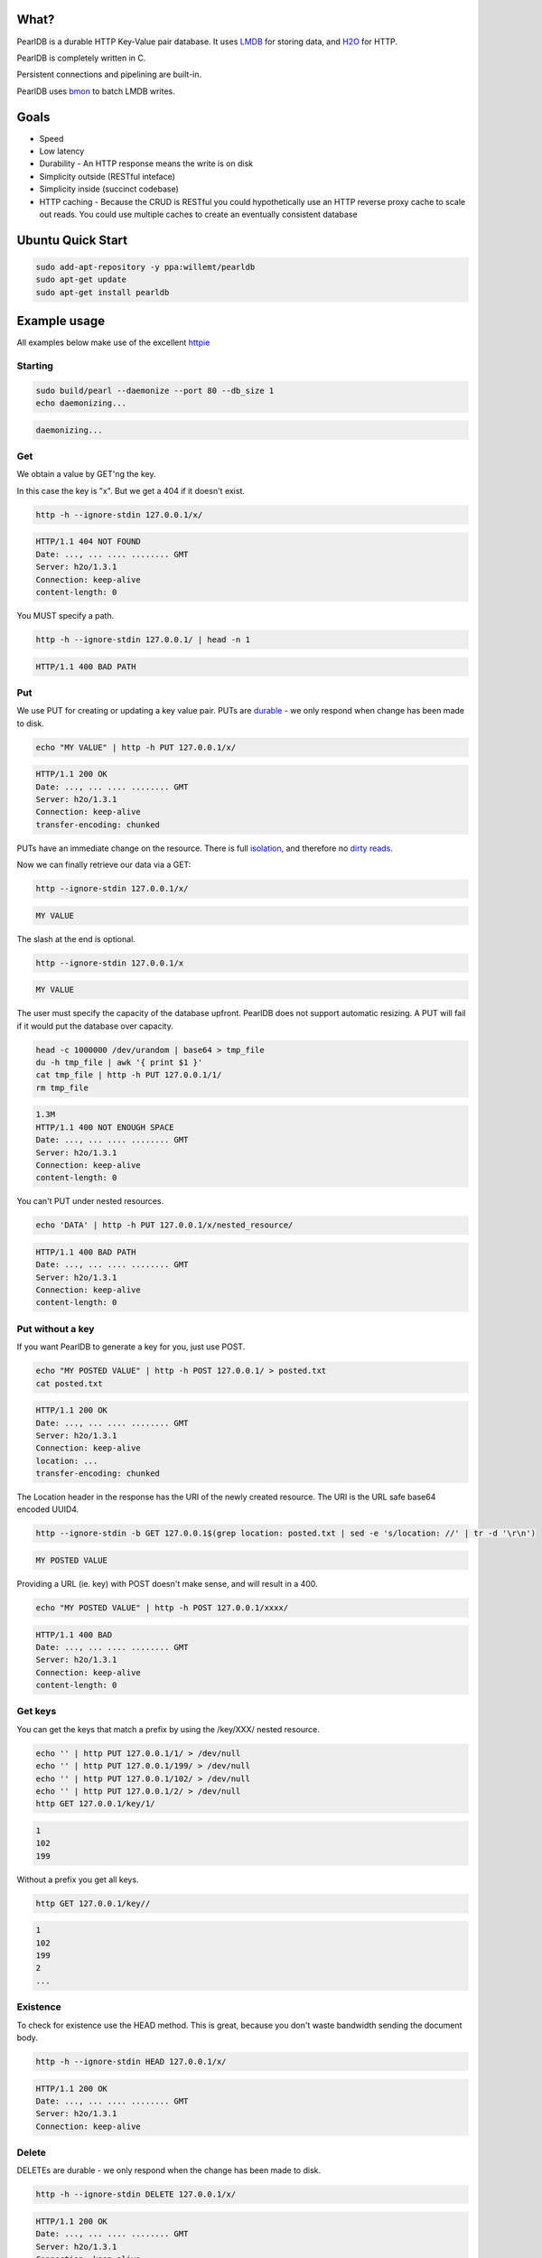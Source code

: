 .. image:: https://img.shields.io/badge/rsttst-testable-brightgreen.svg
   :target: https://github.com/willemt/rsttst

.. image:: http://badges.github.io/stability-badges/dist/experimental.svg
   :target: http://github.com/badges/stability-badges

.. image:: https://travis-ci.org/willemt/pearldb.png
   :target: https://travis-ci.org/willemt/pearldb


What?
=====
PearlDB is a durable HTTP Key-Value pair database. It uses `LMDB <http://symas.com/mdb/>`_ for storing data, and `H2O <https://github.com/h2o/h2o>`_ for HTTP.

PearlDB is completely written in C.

Persistent connections and pipelining are built-in.

PearlDB uses `bmon <https://github.com/willemt/bmon>`_ to batch LMDB writes.

Goals
=====

* Speed
* Low latency
* Durability - An HTTP response means the write is on disk
* Simplicity outside (RESTful inteface)
* Simplicity inside (succinct codebase)
* HTTP caching - Because the CRUD is RESTful you could hypothetically use an HTTP reverse proxy cache to scale out reads. You could use multiple caches to create an eventually consistent database

Ubuntu Quick Start
==================

.. code-block:: bash
   :class: ignore

   sudo add-apt-repository -y ppa:willemt/pearldb
   sudo apt-get update
   sudo apt-get install pearldb

Example usage
=============

All examples below make use of the excellent `httpie <https://github.com/jakubroztocil/httpie>`_

Starting
--------

.. code-block:: bash

   sudo build/pearl --daemonize --port 80 --db_size 1
   echo daemonizing...

.. code-block:: bash

   daemonizing...

Get
---
We obtain a value by GET'ng the key.

In this case the key is "x". But we get a 404 if it doesn't exist.

.. code-block:: bash

   http -h --ignore-stdin 127.0.0.1/x/

.. code-block:: bash
   :class: dotted

   HTTP/1.1 404 NOT FOUND
   Date: ..., ... .... ........ GMT 
   Server: h2o/1.3.1
   Connection: keep-alive
   content-length: 0

You MUST specify a path.

.. code-block:: bash

   http -h --ignore-stdin 127.0.0.1/ | head -n 1

.. code-block:: bash
   :class: dotted

   HTTP/1.1 400 BAD PATH

Put
---
We use PUT for creating or updating a key value pair. PUTs are `durable <https://en.wikipedia.org/wiki/ACID#Durability>`_ - we only respond when change has been made to disk.

.. code-block:: bash

   echo "MY VALUE" | http -h PUT 127.0.0.1/x/

.. code-block:: bash
   :class: dotted

   HTTP/1.1 200 OK
   Date: ..., ... .... ........ GMT 
   Server: h2o/1.3.1
   Connection: keep-alive
   transfer-encoding: chunked

PUTs have an immediate change on the resource. There is full `isolation <https://en.wikipedia.org/wiki/ACID#Isolation>`_, and therefore no `dirty reads <http://en.wikipedia.org/wiki/Isolation_(database_systems)#Dirty_reads>`_.

Now we can finally retrieve our data via a GET:

.. code-block:: bash

   http --ignore-stdin 127.0.0.1/x/

.. code-block:: bash

   MY VALUE

The slash at the end is optional.

.. code-block:: bash

   http --ignore-stdin 127.0.0.1/x

.. code-block:: bash

   MY VALUE

The user must specify the capacity of the database upfront. PearlDB does not support automatic resizing. A PUT will fail if it would put the database over capacity.

.. code-block:: bash

   head -c 1000000 /dev/urandom | base64 > tmp_file
   du -h tmp_file | awk '{ print $1 }'
   cat tmp_file | http -h PUT 127.0.0.1/1/
   rm tmp_file

.. code-block:: bash
   :class: dotted

   1.3M
   HTTP/1.1 400 NOT ENOUGH SPACE
   Date: ..., ... .... ........ GMT 
   Server: h2o/1.3.1
   Connection: keep-alive
   content-length: 0

You can't PUT under nested resources.

.. code-block:: bash

   echo 'DATA' | http -h PUT 127.0.0.1/x/nested_resource/

.. code-block:: bash
   :class: dotted

   HTTP/1.1 400 BAD PATH
   Date: ..., ... .... ........ GMT 
   Server: h2o/1.3.1
   Connection: keep-alive
   content-length: 0

Put without a key
-----------------
If you want PearlDB to generate a key for you, just use POST.

.. code-block:: bash

   echo "MY POSTED VALUE" | http -h POST 127.0.0.1/ > posted.txt
   cat posted.txt

.. code-block:: bash
   :class: dotted

   HTTP/1.1 200 OK
   Date: ..., ... .... ........ GMT 
   Server: h2o/1.3.1
   Connection: keep-alive
   location: ...
   transfer-encoding: chunked

The Location header in the response has the URI of the newly created resource. The URI is the URL safe base64 encoded UUID4.

.. code-block:: bash

   http --ignore-stdin -b GET 127.0.0.1$(grep location: posted.txt | sed -e 's/location: //' | tr -d '\r\n')

.. code-block:: bash
   :class: dotted

   MY POSTED VALUE

Providing a URL (ie. key) with POST doesn't make sense, and will result in a 400.

.. code-block:: bash

   echo "MY POSTED VALUE" | http -h POST 127.0.0.1/xxxx/

.. code-block:: bash
   :class: dotted

   HTTP/1.1 400 BAD
   Date: ..., ... .... ........ GMT 
   Server: h2o/1.3.1
   Connection: keep-alive
   content-length: 0

Get keys
--------
You can get the keys that match a prefix by using the /key/XXX/ nested resource.

.. code-block:: bash

   echo '' | http PUT 127.0.0.1/1/ > /dev/null
   echo '' | http PUT 127.0.0.1/199/ > /dev/null
   echo '' | http PUT 127.0.0.1/102/ > /dev/null
   echo '' | http PUT 127.0.0.1/2/ > /dev/null
   http GET 127.0.0.1/key/1/

.. code-block:: bash
   :class: dotted

   1
   102
   199

Without a prefix you get all keys.

.. code-block:: bash

   http GET 127.0.0.1/key//

.. code-block:: bash
   :class: dotted

   1
   102
   199
   2
   ...

Existence
---------
To check for existence use the HEAD method. This is great, because you don't waste bandwidth sending the document body.

.. code-block:: bash

   http -h --ignore-stdin HEAD 127.0.0.1/x/

.. code-block:: bash
   :class: dotted

   HTTP/1.1 200 OK
   Date: ..., ... .... ........ GMT 
   Server: h2o/1.3.1
   Connection: keep-alive

Delete
------
DELETEs are durable - we only respond when the change has been made to disk.

.. code-block:: bash

   http -h --ignore-stdin DELETE 127.0.0.1/x/

.. code-block:: bash
   :class: dotted

   HTTP/1.1 200 OK
   Date: ..., ... .... ........ GMT 
   Server: h2o/1.3.1
   Connection: keep-alive
   transfer-encoding: chunked

Of course, after a DELETE the key doesn't exist anymore:

.. code-block:: bash

   http -h --ignore-stdin 127.0.0.1/x/

.. code-block:: bash
   :class: dotted

   HTTP/1.1 404 NOT FOUND
   Date: ..., ... .... ........ GMT 
   Server: h2o/1.3.1
   Connection: keep-alive
   content-length: 0

Compare and Swap (CAS)
----------------------
A form of `opportunistic concurrency control <http://en.wikipedia.org/wiki/Optimistic_concurrency_control>`_ is available through `ETags <http://en.wikipedia.org/wiki/HTTP_ETag>`_.

When the client provides the Prefers: ETag header on a GET request we generate an ETag. A client can then use the `If-Match <https://msdn.microsoft.com/en-us/library/dd541480.aspx>`_ header with the ETag to perform a conditional update, (ie. a CAS operation). If the ETag has changed then the PUT operation will fail. CAS operations are great because there is no locking; if a CAS operation fails for one client that means it has succeeded for another, ie. there has been progress.

Imagine two clients trying to update the same key. Client 1 requests an ETag. The ETag is provided via the etag header.

.. code-block:: bash

   echo 'SWEET DATA' | http -h --ignore-stdin PUT 127.0.0.1/x/ > /dev/null
   http -h --ignore-stdin GET 127.0.0.1/x/ Prefers:ETag > etag.txt
   cat etag.txt

.. code-block:: bash
   :class: dotted

   HTTP/1.1 200 OK
   Date: ..., ... .... ........ GMT 
   Server: h2o/1.3.1
   Connection: keep-alive
   etag: ...
   transfer-encoding: chunked

If client 1 requests an ETag again, the same ETag is sent:

.. code-block:: bash

   http -h --ignore-stdin GET 127.0.0.1/x/ Prefers:ETag > etag2.txt
   cat etag2.txt
   diff <(grep etag etag.txt) <(grep etag etag2.txt)

.. code-block:: bash
   :class: dotted

   HTTP/1.1 200 OK
   Date: ..., ... .... ........ GMT 
   Server: h2o/1.3.1
   Connection: keep-alive
   etag: ...
   transfer-encoding: chunked

Client 2 does a PUT on x. This will invalidate the ETag.

.. code-block:: bash

   echo 'SURPRISE' | http -h PUT 127.0.0.1/x/

.. code-block:: bash
   :class: dotted

   HTTP/1.1 200 OK
   Date: ..., ... .... ........ GMT 
   Server: h2o/1.3.1
   Connection: keep-alive
   transfer-encoding: chunked

Client 1 uses a conditional PUT to update "x" using the If-Match tag. Because the ETag was invalidated, we don't commit, and respond with 412 Precondition Failed.

.. code-block:: bash

   echo 'MY NEW VALUE BASED OFF OLD VALUE' | http -h PUT 127.0.0.1/x/ If-Match:$(grep etag: etag.txt | sed -e 's/etag: //' | tr -d '\r\n')

.. code-block:: bash
   :class: dotted

   HTTP/1.1 412 BAD ETAG
   Date: ..., ... .... ........ GMT 
   Server: h2o/1.3.1
   Connection: keep-alive
   content-length: 0

Once this happens we can retry the PUT after we do a new GET.

.. code-block:: bash

   http -h GET 127.0.0.1/x/ Prefers:ETag > etag3.txt
   cat etag3.txt

.. code-block:: bash
   :class: dotted

   HTTP/1.1 200 OK
   Date: ..., ... .... ........ GMT 
   Server: h2o/1.3.1
   Connection: keep-alive
   etag: ...
   transfer-encoding: chunked

The PUT will succeed because the ETag is still valid.

.. code-block:: bash

   echo 'NEW VALUE' | http -h PUT 127.0.0.1/x/ If-Match:$(grep etag: etag3.txt | sed -e 's/etag: //' | tr -d '\r\n')

.. code-block:: bash
   :class: dotted

   HTTP/1.1 200 OK
   Date: ..., ... .... ........ GMT 
   Server: h2o/1.3.1
   Connection: keep-alive
   transfer-encoding: chunked

However, if we use the ETag again it will fail.

.. code-block:: bash

   echo 'NEW VALUE2' | http -h PUT 127.0.0.1/x/ If-Match:$(grep etag: etag3.txt | sed -e 's/etag: //' | tr -d '\r\n')

.. code-block:: bash
   :class: dotted

   HTTP/1.1 412 BAD ETAG
   Date: ..., ... .... ........ GMT 
   Server: h2o/1.3.1
   Connection: keep-alive
   content-length: 0

Notes about ETags:

- On reboots, PearlDB loses all ETag information
- On launch PearlDB generates a random ETag prefix
- ETags are expected to have a short life (ie. < 1 day)

Shutting down
-------------

.. code-block:: bash

   cat /var/run/pearl.pid | sudo xargs kill -9
   echo shutdown

.. code-block:: bash
   :class: dotted

   shutdown


Building
========

$ make libuv

$ make libh2o

$ make libck

$ make
